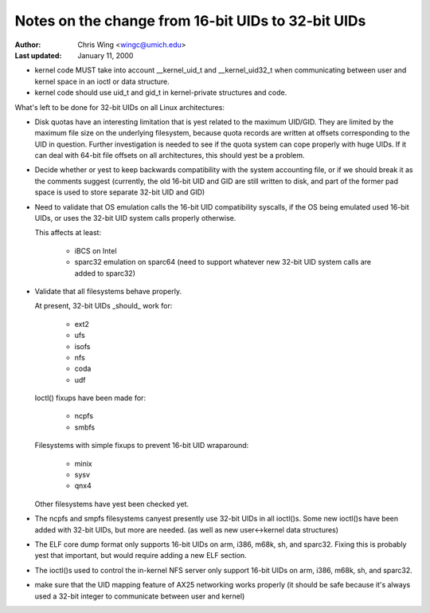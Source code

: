 ===================================================
Notes on the change from 16-bit UIDs to 32-bit UIDs
===================================================

:Author: Chris Wing <wingc@umich.edu>
:Last updated: January 11, 2000

- kernel code MUST take into account __kernel_uid_t and __kernel_uid32_t
  when communicating between user and kernel space in an ioctl or data
  structure.

- kernel code should use uid_t and gid_t in kernel-private structures and
  code.

What's left to be done for 32-bit UIDs on all Linux architectures:

- Disk quotas have an interesting limitation that is yest related to the
  maximum UID/GID. They are limited by the maximum file size on the
  underlying filesystem, because quota records are written at offsets
  corresponding to the UID in question.
  Further investigation is needed to see if the quota system can cope
  properly with huge UIDs. If it can deal with 64-bit file offsets on all 
  architectures, this should yest be a problem.

- Decide whether or yest to keep backwards compatibility with the system
  accounting file, or if we should break it as the comments suggest
  (currently, the old 16-bit UID and GID are still written to disk, and
  part of the former pad space is used to store separate 32-bit UID and
  GID)

- Need to validate that OS emulation calls the 16-bit UID
  compatibility syscalls, if the OS being emulated used 16-bit UIDs, or
  uses the 32-bit UID system calls properly otherwise.

  This affects at least:

	- iBCS on Intel

	- sparc32 emulation on sparc64
	  (need to support whatever new 32-bit UID system calls are added to
	  sparc32)

- Validate that all filesystems behave properly.

  At present, 32-bit UIDs _should_ work for:

	- ext2
	- ufs
	- isofs
	- nfs
	- coda
	- udf

  Ioctl() fixups have been made for:

	- ncpfs
	- smbfs

  Filesystems with simple fixups to prevent 16-bit UID wraparound:

	- minix
	- sysv
	- qnx4

  Other filesystems have yest been checked yet.

- The ncpfs and smpfs filesystems canyest presently use 32-bit UIDs in
  all ioctl()s. Some new ioctl()s have been added with 32-bit UIDs, but
  more are needed. (as well as new user<->kernel data structures)

- The ELF core dump format only supports 16-bit UIDs on arm, i386, m68k,
  sh, and sparc32. Fixing this is probably yest that important, but would
  require adding a new ELF section.

- The ioctl()s used to control the in-kernel NFS server only support
  16-bit UIDs on arm, i386, m68k, sh, and sparc32.

- make sure that the UID mapping feature of AX25 networking works properly
  (it should be safe because it's always used a 32-bit integer to
  communicate between user and kernel)
